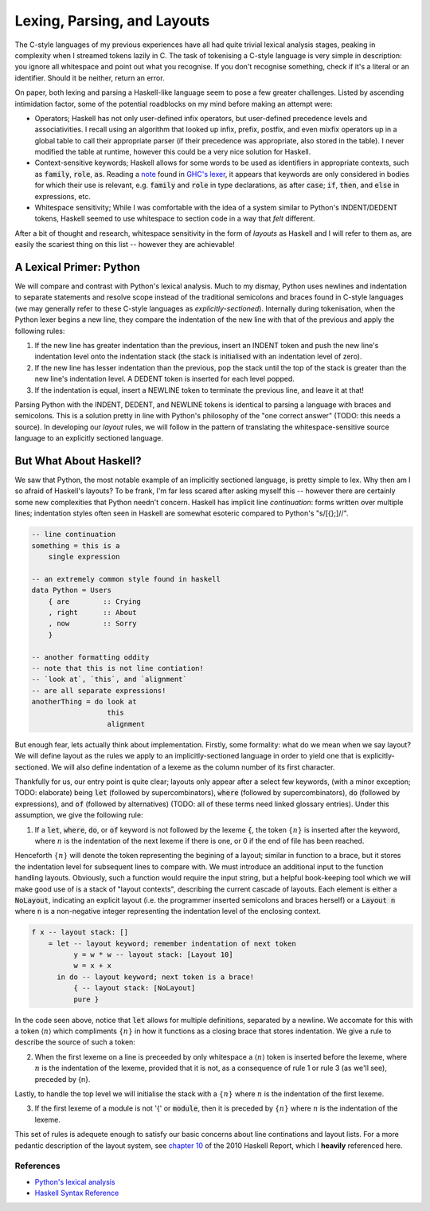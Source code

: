 Lexing, Parsing, and Layouts
============================

The C-style languages of my previous experiences have all had quite trivial
lexical analysis stages, peaking in complexity when I streamed tokens lazily in
C. The task of tokenising a C-style language is very simple in description: you
ignore all whitespace and point out what you recognise. If you don't recognise
something, check if it's a literal or an identifier. Should it be neither,
return an error.

On paper, both lexing and parsing a Haskell-like language seem to pose a few
greater challenges. Listed by ascending intimidation factor, some of the
potential roadblocks on my mind before making an attempt were:

* Operators; Haskell has not only user-defined infix operators, but user-defined
  precedence levels and associativities. I recall using an algorithm that looked
  up infix, prefix, postfix, and even mixfix operators up in a global table to
  call their appropriate parser (if their precedence was appropriate, also
  stored in the table). I never modified the table at runtime, however this
  could be a very nice solution for Haskell.

* Context-sensitive keywords; Haskell allows for some words to be used as identifiers in
  appropriate contexts, such as :code:`family`, :code:`role`, :code:`as`.
  Reading a note_ found in `GHC's lexer
  <https://gitlab.haskell.org/ghc/ghc/-/blob/master/compiler/GHC/Parser/Lexer.x#L1133>`_,
  it appears that keywords are only considered in bodies for which their use is
  relevant, e.g. :code:`family` and :code:`role` in type declarations,
  :code:`as` after :code:`case`; :code:`if`, :code:`then`, and :code:`else` in
  expressions, etc.

* Whitespace sensitivity; While I was comfortable with the idea of a system
  similar to Python's INDENT/DEDENT tokens, Haskell seemed to use whitespace to
  section code in a way that *felt* different.

.. _note: https://gitlab.haskell.org/ghc/ghc/-/wikis/commentary/coding-style#2-using-notes

After a bit of thought and research, whitespace sensitivity in the form of
*layouts* as Haskell and I will refer to them as, are easily the scariest thing
on this list -- however they are achievable!

A Lexical Primer: Python
************************

We will compare and contrast with Python's lexical analysis. Much to my dismay,
Python uses newlines and indentation to separate statements and resolve scope
instead of the traditional semicolons and braces found in C-style languages (we
may generally refer to these C-style languages as *explicitly-sectioned*).
Internally during tokenisation, when the Python lexer begins a new line, they
compare the indentation of the new line with that of the previous and apply the
following rules:

1. If the new line has greater indentation than the previous, insert an INDENT
   token and push the new line's indentation level onto the indentation stack
   (the stack is initialised with an indentation level of zero).

2. If the new line has lesser indentation than the previous, pop the stack until
   the top of the stack is greater than the new line's indentation level. A
   DEDENT token is inserted for each level popped.

3. If the indentation is equal, insert a NEWLINE token to terminate the previous
   line, and leave it at that!

Parsing Python with the INDENT, DEDENT, and NEWLINE tokens is identical to
parsing a language with braces and semicolons. This is a solution pretty in line
with Python's philosophy of the "one correct answer" (TODO: this needs a
source). In developing our *layout* rules, we will follow in the pattern of
translating the whitespace-sensitive source language to an explicitly sectioned
language.

But What About Haskell?
***********************

We saw that Python, the most notable example of an implicitly sectioned
language, is pretty simple to lex. Why then am I so afraid of Haskell's layouts?
To be frank, I'm far less scared after asking myself this -- however there are
certainly some new complexities that Python needn't concern. Haskell has
implicit line *continuation*: forms written over multiple lines; indentation
styles often seen in Haskell are somewhat esoteric compared to Python's
"s/[{};]//".

.. code-block:: haskell

   -- line continuation
   something = this is a
       single expression

   -- an extremely common style found in haskell
   data Python = Users
       { are        :: Crying
       , right      :: About
       , now        :: Sorry
       }

   -- another formatting oddity
   -- note that this is not line contiation!
   -- `look at`, `this`, and `alignment`
   -- are all separate expressions!
   anotherThing = do look at
                     this
                     alignment

But enough fear, lets actually think about implementation. Firstly, some
formality: what do we mean when we say layout? We will define layout as the
rules we apply to an implicitly-sectioned language in order to yield one that is
explicitly-sectioned. We will also define indentation of a lexeme as the column
number of its first character.

Thankfully for us, our entry point is quite clear; layouts only appear after a
select few keywords, (with a minor exception; TODO: elaborate) being :code:`let`
(followed by supercombinators), :code:`where` (followed by supercombinators),
:code:`do` (followed by expressions), and :code:`of` (followed by alternatives)
(TODO: all of these terms need linked glossary entries). Under this assumption,
we give the following rule:

1. If a :code:`let`, :code:`where`, :code:`do`, or :code:`of` keyword is not
   followed by the lexeme :code:`{`, the token :math:`\{n\}` is inserted after
   the keyword, where :math:`n` is the indentation of the next lexeme if there
   is one, or 0 if the end of file has been reached.

Henceforth :math:`\{n\}` will denote the token representing the begining of a
layout; similar in function to a brace, but it stores the indentation level for
subsequent lines to compare with. We must introduce an additional input to the
function handling layouts. Obviously, such a function would require the input
string, but a helpful book-keeping tool which we will make good use of is a
stack of "layout contexts", describing the current cascade of layouts. Each
element is either a :code:`NoLayout`, indicating an explicit layout (i.e. the
programmer inserted semicolons and braces herself) or a :code:`Layout n` where
:code:`n` is a non-negative integer representing the indentation level of the
enclosing context.

.. code-block:: haskell

    f x -- layout stack: []
        = let -- layout keyword; remember indentation of next token
              y = w * w -- layout stack: [Layout 10]
              w = x + x
          in do -- layout keyword; next token is a brace!
              { -- layout stack: [NoLayout]
              pure }

In the code seen above, notice that :code:`let` allows for multiple definitions,
separated by a newline. We accomate for this with a token :math:`\langle n
\rangle` which compliments :math:`\{n\}` in how it functions as a closing brace
that stores indentation. We give a rule to describe the source of such a token:

2. When the first lexeme on a line is preceeded by only whitespace a
   :math:`\langle n \rangle` token is inserted before the lexeme, where
   :math:`n` is the indentation of the lexeme, provided that it is not, as a
   consequence of rule 1 or rule 3 (as we'll see), preceded by {n}. 

Lastly, to handle the top level we will initialise the stack with a
:math:`\{n\}` where :math:`n` is the indentation of the first lexeme.

3. If the first lexeme of a module is not '{' or :code:`module`, then it is
   preceded by :math:`\{n\}` where :math:`n` is the indentation of the lexeme. 

This set of rules is adequete enough to satisfy our basic concerns about line
continations and layout lists. For a more pedantic description of the layout
system, see `chapter 10
<https://www.haskell.org/onlinereport/haskell2010/haskellch10.html>`_ of the
2010 Haskell Report, which I **heavily** referenced here.

References
----------

* `Python's lexical analysis
  <https://docs.python.org/3/reference/lexical_analysis.html>`_

* `Haskell Syntax Reference
  <https://www.haskell.org/onlinereport/haskell2010/haskellch10.html>`_
